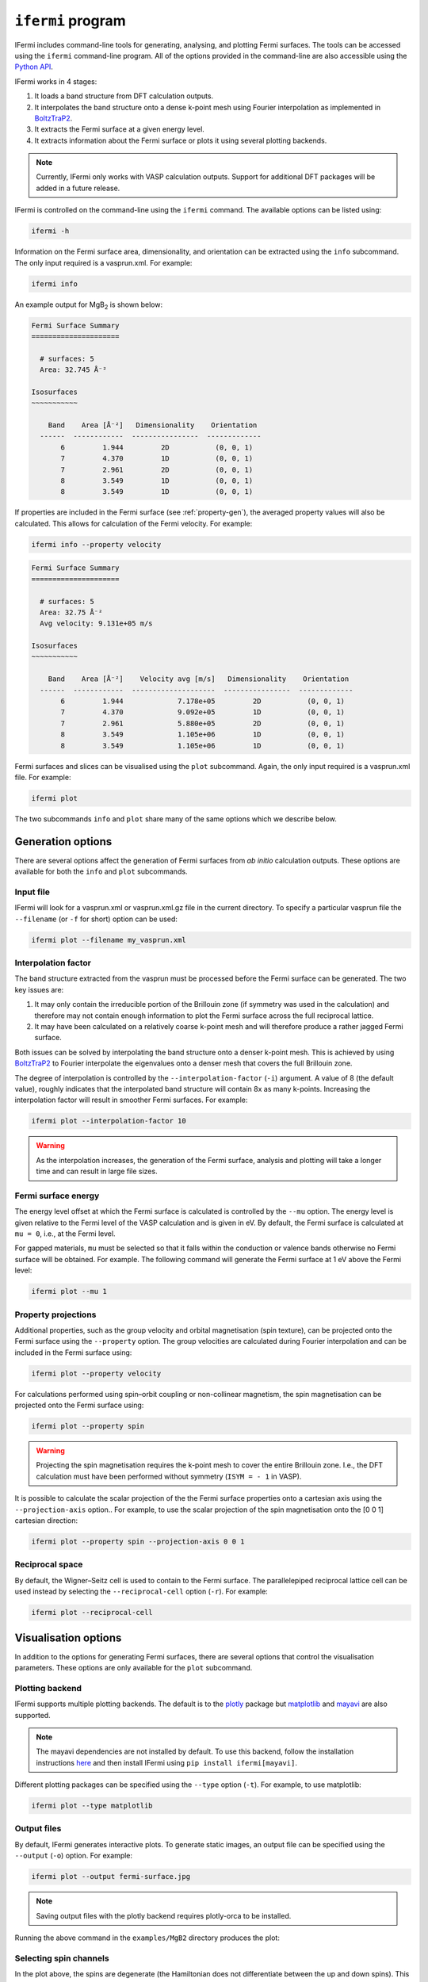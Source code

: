 ``ifermi`` program
==================

IFermi includes command-line tools for generating, analysing, and plotting Fermi
surfaces. The tools can be accessed using the ``ifermi`` command-line program.
All of the options provided in the command-line are also accessible using the
`Python API <plotting_using_python.html>`_.

IFermi works in 4 stages:

1. It loads a band structure from DFT calculation outputs.
2. It interpolates the band structure onto a dense k-point mesh using Fourier
   interpolation as implemented in `BoltzTraP2 <https://gitlab.com/sousaw/BoltzTraP2>`_.
3. It extracts the Fermi surface at a given energy level.
4. It extracts information about the Fermi surface or plots it using several
   plotting backends.

.. NOTE::

    Currently, IFermi only works with VASP calculation outputs. Support for additional
    DFT packages will be added in a future release.

IFermi is controlled on the command-line using the ``ifermi`` command. The available
options can be listed using:

.. code-block:: bash

    ifermi -h

Information on the Fermi surface area, dimensionality,
and orientation can be extracted using the ``info`` subcommand.
The only input required is a vasprun.xml. For example:

.. code-block:: bash

    ifermi info

An example output for MgB\ :sub:`2` is shown below:

.. code-block:: md

    Fermi Surface Summary
    =====================

      # surfaces: 5
      Area: 32.745 Å⁻²

    Isosurfaces
    ~~~~~~~~~~~

        Band    Area [Å⁻²]   Dimensionality    Orientation
      ------  ------------  ----------------  -------------
           6         1.944         2D           (0, 0, 1)
           7         4.370         1D           (0, 0, 1)
           7         2.961         2D           (0, 0, 1)
           8         3.549         1D           (0, 0, 1)
           8         3.549         1D           (0, 0, 1)


If properties are included in the Fermi surface (see :ref:`property-gen`), the averaged
property values will also be calculated. This allows for calculation of the Fermi
velocity. For example:

.. code-block:: bash

    ifermi info --property velocity

.. code-block:: md

    Fermi Surface Summary
    =====================

      # surfaces: 5
      Area: 32.75 Å⁻²
      Avg velocity: 9.131e+05 m/s

    Isosurfaces
    ~~~~~~~~~~~

        Band    Area [Å⁻²]    Velocity avg [m/s]   Dimensionality    Orientation
      ------  ------------  --------------------  ----------------  -------------
           6         1.944             7.178e+05         2D           (0, 0, 1)
           7         4.370             9.092e+05         1D           (0, 0, 1)
           7         2.961             5.880e+05         2D           (0, 0, 1)
           8         3.549             1.105e+06         1D           (0, 0, 1)
           8         3.549             1.105e+06         1D           (0, 0, 1)

Fermi surfaces and slices can be visualised using the ``plot`` subcommand. Again, the
only input required is a vasprun.xml file. For example:

.. code-block:: bash

    ifermi plot

The two subcommands ``info`` and ``plot`` share many of the same options
which we describe below.

Generation options
------------------

There are several options affect the generation of Fermi surfaces from *ab initio*
calculation outputs. These options are available for both the ``info`` and ``plot``
subcommands.

Input file
~~~~~~~~~~

IFermi will look for a vasprun.xml or vasprun.xml.gz file in the current directory.
To specify a particular vasprun file the ``--filename`` (or ``-f`` for short) option
can be used:

.. code-block:: bash

    ifermi plot --filename my_vasprun.xml

Interpolation factor
~~~~~~~~~~~~~~~~~~~~

The band structure extracted from the vasprun must be processed before the Fermi
surface can be generated. The two key issues are:

1. It may only contain the irreducible portion of the Brillouin zone (if symmetry was
   used in the calculation) and therefore may not contain enough information to plot
   the Fermi surface across the full reciprocal lattice.
2. It may have been calculated on a relatively coarse k-point mesh and will therefore
   produce a rather jagged Fermi surface.

Both issues can be solved by interpolating the band structure onto a denser k-point
mesh. This is achieved by using `BoltzTraP2 <https://gitlab.com/sousaw/BoltzTraP2>`_
to Fourier interpolate the eigenvalues onto a denser mesh that covers the full
Brillouin zone.

The degree of interpolation is controlled by the ``--interpolation-factor`` (``-i``)
argument. A value of 8 (the default value), roughly indicates that the interpolated band
structure will contain 8x as many k-points. Increasing the interpolation factor will
result in smoother Fermi surfaces. For example:

.. code-block:: bash

    ifermi plot --interpolation-factor 10

.. WARNING::

    As the interpolation increases, the generation of the Fermi surface, analysis and
    plotting will take a longer time and can result in large file sizes.

Fermi surface energy
~~~~~~~~~~~~~~~~~~~~

The energy level offset at which the Fermi surface is calculated is controlled by the
``--mu`` option. The energy level is given relative to the Fermi level of the VASP
calculation and is given in eV. By default, the Fermi surface is calculated at
``mu = 0``, i.e., at the Fermi level.

For gapped materials, ``mu`` must be selected so that it falls within the
conduction or valence bands otherwise no Fermi surface will be obtained. For
example. The following command will generate the Fermi surface at 1 eV above the Fermi
level:

.. code-block:: bash

    ifermi plot --mu 1


.. _property-gen:

Property projections
~~~~~~~~~~~~~~~~~~~~

Additional properties, such as the group velocity and orbital magnetisation (spin
texture), can be projected onto the Fermi surface using the ``--property`` option. The
group velocities are calculated during Fourier interpolation and can be included in the
Fermi surface using:

.. code-block:: bash

    ifermi plot --property velocity


For calculations performed using spin–orbit coupling or non-collinear magnetism, the
spin magnetisation can be projected onto the Fermi surface using:

.. code-block:: bash

    ifermi plot --property spin

.. WARNING::

    Projecting the spin magnetisation requires the k-point mesh to cover the entire
    Brillouin zone. I.e., the DFT calculation must have been performed without symmetry
    (``ISYM = - 1`` in VASP).

It is possible to calculate the scalar projection of the the Fermi surface properties
onto a cartesian axis using the ``--projection-axis`` option.. For example, to use the
scalar projection of the spin magnetisation onto the [0 0 1] cartesian direction:

.. code-block:: bash

    ifermi plot --property spin --projection-axis 0 0 1

Reciprocal space
~~~~~~~~~~~~~~~~

By default, the Wigner–Seitz cell is used to contain to the Fermi surface. The
parallelepiped reciprocal lattice cell can be used instead by selecting the
``--reciprocal-cell`` option (``-r``). For example:

.. code-block:: bash

    ifermi plot --reciprocal-cell


Visualisation options
---------------------

In addition to the options for generating Fermi surfaces, there are several options
that control the visualisation parameters. These options are only available for the
``plot`` subcommand.

Plotting backend
~~~~~~~~~~~~~~~~

IFermi supports multiple plotting backends. The default is to the
`plotly <http://plotly.com>`_ package but `matplotlib <http://matplotlib.org>`_ and
`mayavi <https://docs.enthought.com/mayavi/mayavi/>`_ are also supported.

.. NOTE::

    The mayavi dependencies are not installed by default. To use this backend, follow
    the installation instructions `here <https://docs.enthought.com/mayavi/mayavi/installation.html>`_
    and then install IFermi using ``pip install ifermi[mayavi]``.

Different plotting packages can be specified using the ``--type`` option (``-t``). For
example, to use matplotlib:

.. code-block:: bash

    ifermi plot --type matplotlib

Output files
~~~~~~~~~~~~

By default, IFermi generates interactive plots. To generate static images, an output
file can be specified using the ``--output`` (``-o``) option. For example:

.. code-block:: bash

    ifermi plot --output fermi-surface.jpg

.. NOTE::

    Saving output files with the plotly backend requires plotly-orca to be installed.

Running the above command in the ``examples/MgB2`` directory produces the plot:

.. image:: _static/fs-1.jpg
    :height: 250px
    :align: center

Selecting spin channels
~~~~~~~~~~~~~~~~~~~~~~~

In the plot above, the spins are degenerate (the Hamiltonian does not differentiate
between the up and down spins). This is why the surface looks dappled, IFermi
is plotting two redundant surfaces. To stop it from doing this, we can specify that
only one spin component should be plotted using the ``--spin`` option. The default
is to plot both spins but a single spin channel can be selected through the names
"up" and "down". For example:

.. code-block:: bash

    ifermi plot --spin up

.. image:: _static/fs-spin-up.jpg
    :height: 250px
    :align: center


Changing the viewpoint
~~~~~~~~~~~~~~~~~~~~~~

The viewpoint (camera angle) can be changed using the ``--azimuth`` (``-a``) and
``--elevation`` (``-e``) options. This will change both the initial viewpoint
for interactive plots, and the final viewpoint for static plots. To summarize:

- The azimuth is the angle subtended by the viewpoint position vector on a sphere
  projected onto the x-y plane in degrees. The default is 45°.
- The elevation (or zenith) is the angle subtended by the viewpoint position vector and
  the z-axis. The default is 35°.

The viewpoint always directed to the center of the the Fermi surface (position [0 0 0]).
As an example, the viewpoint could be changed using:

.. code-block:: bash

    ifermi plot --azimuth 120 --elevation 5

.. image:: _static/fs-viewpoint.jpg
    :height: 250px
    :align: center

.. _prop-style:

Styling face properties
~~~~~~~~~~~~~~~~~~~~~~~

As described in the :ref:`property-gen` section, Fermi surfaces (and Fermi slices)
can include a property projected onto the isosurface faces. By default, if properties
are included in the Fermi surface they will be indicated by coloring of the isosurface.
If the face property is a vector, the norm of the vector will be used as the
color intensity. The colormap of the surface can be changed using the
``--property-colormap`` option. All `matplotlib colormaps <https://matplotlib.org/stable/gallery/color/colormap_reference.html>`_
are supported. For example:

.. code-block:: bash

    ifermi plot --property velocity --property-colormap viridis

.. image:: _static/fs-velocity.jpg
    :height: 250px
    :align: center

The minimum and maximum values for the colorbar limits can be set using the ``--cmin``
and ``--cmax`` parameters. These should be used when quantitatively comparing surface
properties between two plots. For example:

.. code-block:: bash

    ifermi plot --property velocity --cmin 0 --cmax 5

As described above, it is also possible calculate the scalar projection of the
face properties onto a cartesian axis using the ``--projection-axis`` option. When
combined with a diverging colormap this can be used to indicate surface properties that
vary between positive and negative numbers. For example, below we color the Fermi
surface of MgB2 by the projection of the group velocity onto the [0 0 1] vector (z-axis).

.. code-block:: bash

    ifermi plot --property velocity --projection-axis 0 0 1 --property-colormap RdBu


.. image:: _static/fs-velocity-projection.jpg
    :height: 250px
    :align: center

Vector valued Fermi surface properties (such as group velocity or spin
magnetisation) can also be visualised as arrows using the ``--vector-property`` option.
If ``--projection-axis`` is set, the color of the arrows will be determined by the
scalar projection of the property vectors onto the specified axis, otherwise the norm
of the projections will be used. The colormap used to color the arrows is specified
using ``--vector-colormap``. Lastly, often it is useful to hide the isosurface
(``--hide-surface`` option) or high-symmetry labels (``-hide-labels``)
when visualising arrows. An example of how to combine these options is given below:

.. code-block:: bash

    ifermi plot --property velocity --projection-axis 0 0 1 --property-colormap RdBu \
                --vector-property --vector-colormap RdBu --hide-surface --hide-labels


.. image:: _static/fs-velocity-arrow.jpg
    :height: 250px
    :align: center

The size of the arrows can be controlled using the ``--vnorm`` parameter. This is
particularly useful when quantitatively comparing vector properties across multiple
Fermi surfaces. A larger ``vnorm`` value will increase the size of the arrows.
The spacing between the arrows is controlled by the ``--vector-spacing`` option. Smaller
values will increase the density of the arrows.

Fermi slices
~~~~~~~~~~~~

IFermi can also generate two-dimensional slices of the Fermi surface along a specified
plane using the ``--slice`` option. Planes are defined by their miller indices (a b c)
and a distance from the plane, d. Most of the above options also apply to to Fermi slices,
however, slices are always plotted using matplotlib as the backend.

For example, a slice through the (0 0 1) plane that passes through the center of the
Brillouin zone (Γ-point) can be generated using:

.. code-block:: bash

    ifermi plot --slice 0 0 1 0

.. image:: _static/slice.png
    :height: 250px
    :align: center

Slices can contain segment properties in the same way that surfaces can contain face
properties. To style slices with projections see :ref:`prop-style`.
When including arrows in Fermi slice figures, only the components of the
arrows in the 2D plane will be shown. As an example below we plot the spin texture of
BiSb (``examples/BiSb``) with and without arrows. The spin texture is colored by the
projection of the spin onto the [0 0 1] cartesian direction.

Without arrows:


.. code-block:: bash

    ifermi plot --mu -0.85  -i 10 --slice 0 0 1 0 --property spin --hide-cell \
                --hide-labels --projection-axis 0 1 0 --property-colormap RdBu

.. image:: _static/slice-property.png
    :height: 250px
    :align: center

With arrows:

.. code-block:: bash

    ifermi plot --mu -0.85  -i 10 --slice 0 0 1 0 --property spin --hide-cell \
                --hide-labels --projection-axis 0 1 0 --property-colormap RdBu \
                --vector-property --vector-colormap RdBu --vnorm 5 --vector-spacing 0.025

.. image:: _static/slice-arrows.png
    :height: 250px
    :align: center

.. WARNING::

    When generating spin texture plots for small regions of k-space, for example,
    in a small area around the Γ-point, it is often necessary to increase the k-point
    mesh density of the underlying DFT calculation. In the example above, the DFT
    calculation was performed on a 21x21x21 k-point mesh.

    Furthermore, projecting the spin magnetisation requires the k-point mesh to cover
    the entire Brillouin zone. I.e., the DFT calculation must have been performed
    without symmetry (``ISYM = - 1`` in VASP).


``ifermi`` reference
----------------------

.. click:: ifermi.cli:cli
  :prog: ifermi
  :nested: full